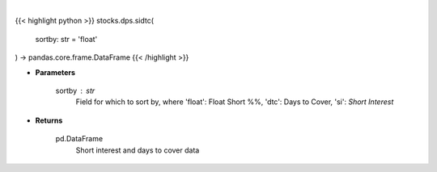 .. role:: python(code)
    :language: python
    :class: highlight

|

.. raw:: html

    <h3>
    > Get short interest and days to cover. [Source: Stockgrid]
    </h3>

{{< highlight python >}}
stocks.dps.sidtc(
    sortby: str = 'float'
) -> pandas.core.frame.DataFrame
{{< /highlight >}}

* **Parameters**

    sortby : *str*
        Field for which to sort by, where 'float': Float Short %%,
        'dtc': Days to Cover, 'si': *Short Interest*

    
* **Returns**

    pd.DataFrame
        Short interest and days to cover data
    